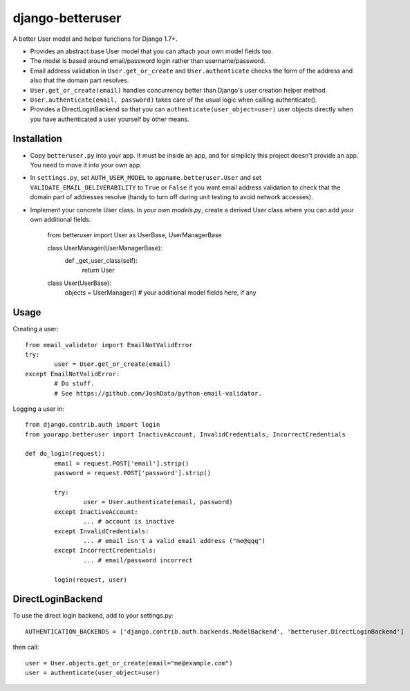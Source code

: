 django-betteruser
=================

A better User model and helper functions for Django 1.7+.

* Provides an abstract base User model that you can attach your own model fields too.
* The model is based around email/password login rather than username/password.
* Email address validation in ``User.get_or_create`` and ``User.authenticate`` checks the form of the address and also that the domain part resolves.
* ``User.get_or_create(email)`` handles concurrency better than Django's user creation helper method.
* ``User.authenticate(email, password)`` takes care of the usual logic when calling authenticate().
* Provides a DirectLoginBackend so that you can ``authenticate(user_object=user)`` user objects directly when you have authenticated a user yourself by other means.

Installation
------------

* Copy ``betteruser.py`` into your app. It must be inside an app, and for simpliciy this project doesn't provide an app. You need to move it into your own app.
* In ``settings.py``, set ``AUTH_USER_MODEL`` to ``appname.betteruser.User`` and set ``VALIDATE_EMAIL_DELIVERABILITY`` to ``True`` or ``False`` if you want email address validation to check that the domain part of addresses resolve (handy to turn off during unit testing to avoid network accesses).
* Implement your concrete User class. In your own `models.py`, create a derived User class where you can add your own additional fields.

	from betteruser import User as UserBase, UserManagerBase

	class UserManager(UserManagerBase):
		def _get_user_class(self):
			return User

	class User(UserBase):
		objects = UserManager()
		# your additional model fields here, if any

Usage
-----

Creating a user::

	from email_validator import EmailNotValidError
	try:
		user = User.get_or_create(email)
	except EmailNotValidError:
		# Do stuff.
		# See https://github.com/JoshData/python-email-validator.

Logging a user in::

	from django.contrib.auth import login
	from yourapp.betteruser import InactiveAccount, InvalidCredentials, IncorrectCredentials

	def do_login(request):
		email = request.POST['email'].strip()
		password = request.POST['password'].strip()

		try:
			user = User.authenticate(email, password)
		except InactiveAccount:
			... # account is inactive
		except InvalidCredentials:
			... # email isn't a valid email address ("me@qqq")
		except IncorrectCredentials:
			... # email/password incorrect

		login(request, user)

DirectLoginBackend
------------------

To use the direct login backend, add to your settings.py::

	AUTHENTICATION_BACKENDS = ['django.contrib.auth.backends.ModelBackend', 'betteruser.DirectLoginBackend']

then call::

	user = User.objects.get_or_create(email="me@example.com")
	user = authenticate(user_object=user)

